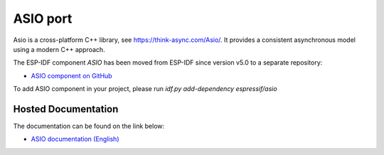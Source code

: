 ASIO port
=========

Asio is a cross-platform C++ library, see https://think-async.com/Asio/. It provides a consistent asynchronous model using a modern C++ approach.

The ESP-IDF component `ASIO` has been moved from ESP-IDF since version v5.0 to a separate repository:

* `ASIO component on GitHub <https://github.com/espressif/esp-protocols/tree/master/components/asio>`__

To add ASIO component in your project, please run `idf.py add-dependency espressif/asio`

Hosted Documentation
--------------------

The documentation can be found on the link below:

* `ASIO documentation (English) <https://docs.espressif.com/projects/esp-protocols/asio/docs/latest/index.html>`__
